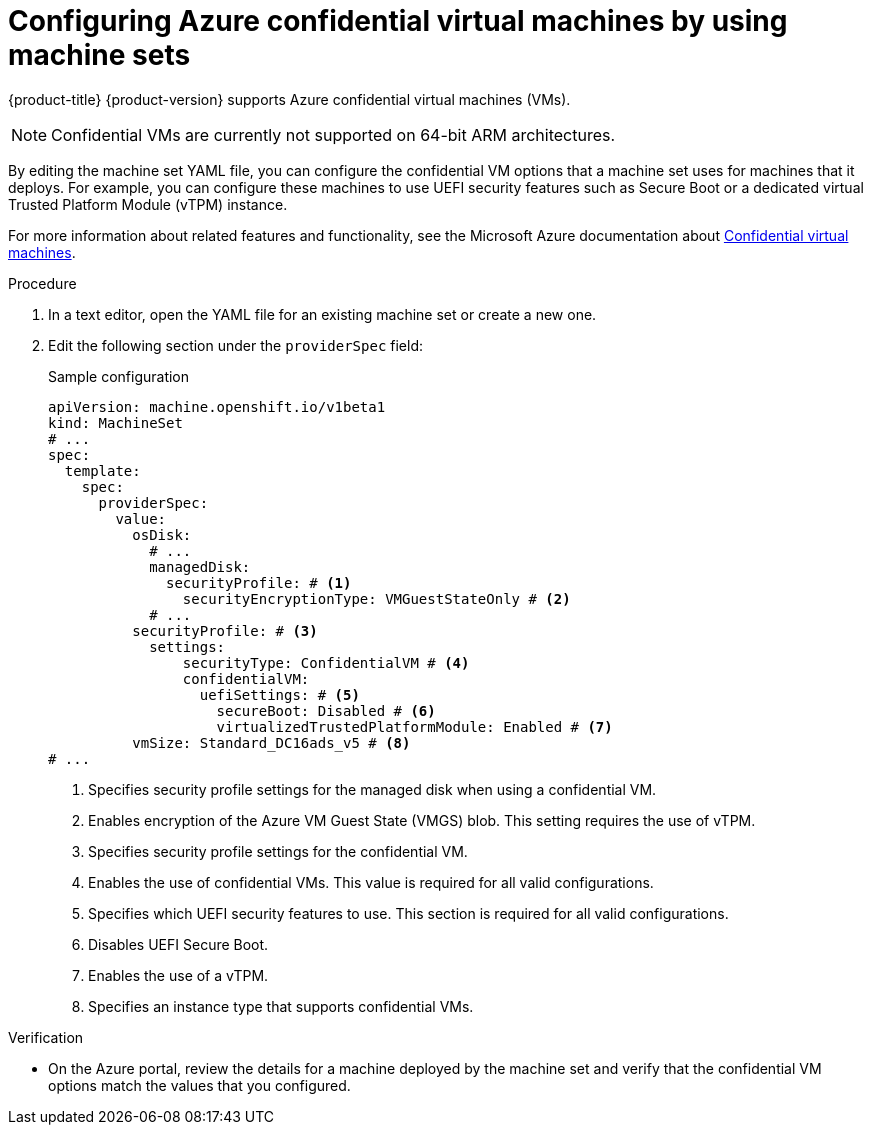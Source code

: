 // Module included in the following assemblies:
//
// * machine_management/creating_machinesets/creating-machineset-azure.adoc
// * machine_management/control_plane_machine_management/cpmso_provider_configurations/cpmso-config-options-azure.adoc

ifeval::["{context}" == "cpmso-config-options-azure"]
:cpmso:
endif::[]

:_mod-docs-content-type: PROCEDURE
[id="machineset-azure-confidential-vms_{context}"]
= Configuring Azure confidential virtual machines by using machine sets

{product-title} {product-version} supports Azure confidential virtual machines (VMs).

[NOTE]
====
Confidential VMs are currently not supported on 64-bit ARM architectures.
====

By editing the machine set YAML file, you can configure the confidential VM options that a machine set uses for machines that it deploys. For example, you can configure these machines to use UEFI security features such as Secure Boot or a dedicated virtual Trusted Platform Module (vTPM) instance.

ifdef::cpmso[]
[WARNING]
====
Not all instance types support confidential VMs. Do not change the instance type for a control plane machine set that is configured to use confidential VMs to a type that is incompatible. Using an incompatible instance type can cause your cluster to become unstable.
====
endif::cpmso[]

For more information about related features and functionality, see the Microsoft Azure documentation about link:https://learn.microsoft.com/en-us/azure/confidential-computing/confidential-vm-overview[Confidential virtual machines].

.Procedure

. In a text editor, open the YAML file for an existing machine set or create a new one.

. Edit the following section under the `providerSpec` field:
+
--
.Sample configuration
[source,yaml]
----
ifndef::cpmso[]
apiVersion: machine.openshift.io/v1beta1
kind: MachineSet
endif::cpmso[]
ifdef::cpmso[]
apiVersion: machine.openshift.io/v1
kind: ControlPlaneMachineSet
endif::cpmso[]
# ...
spec:
  template:
    spec:
      providerSpec:
        value:
          osDisk:
            # ...
            managedDisk:
              securityProfile: # <1>
                securityEncryptionType: VMGuestStateOnly # <2>
            # ...
          securityProfile: # <3>
            settings:
                securityType: ConfidentialVM # <4>
                confidentialVM:
                  uefiSettings: # <5>
                    secureBoot: Disabled # <6>
                    virtualizedTrustedPlatformModule: Enabled # <7>
          vmSize: Standard_DC16ads_v5 # <8>
# ...
----
<1> Specifies security profile settings for the managed disk when using a confidential VM.
<2> Enables encryption of the Azure VM Guest State (VMGS) blob. This setting requires the use of vTPM.
<3> Specifies security profile settings for the confidential VM.
<4> Enables the use of confidential VMs. This value is required for all valid configurations.
<5> Specifies which UEFI security features to use. This section is required for all valid configurations.
<6> Disables UEFI Secure Boot.
<7> Enables the use of a vTPM.
<8> Specifies an instance type that supports confidential VMs.
--

.Verification

* On the Azure portal, review the details for a machine deployed by the machine set and verify that the confidential VM options match the values that you configured.

ifeval::["{context}" == "cpmso-config-options-azure"]
:!cpmso:
endif::[]